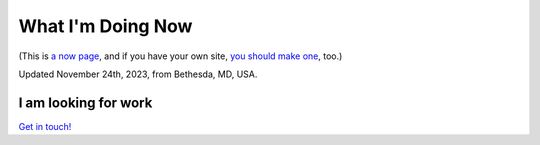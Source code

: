 What I'm Doing Now
==================

(This is `a now page <https://nownownow.com>`_, and if you have your own site, `you should make one <https://nownownow.com/about>`_, too.) 

Updated November 24th, 2023, from Bethesda, MD, USA.

I am looking for work
---------------------

`Get in touch! <mailto:aclark@aclark.net>`_
